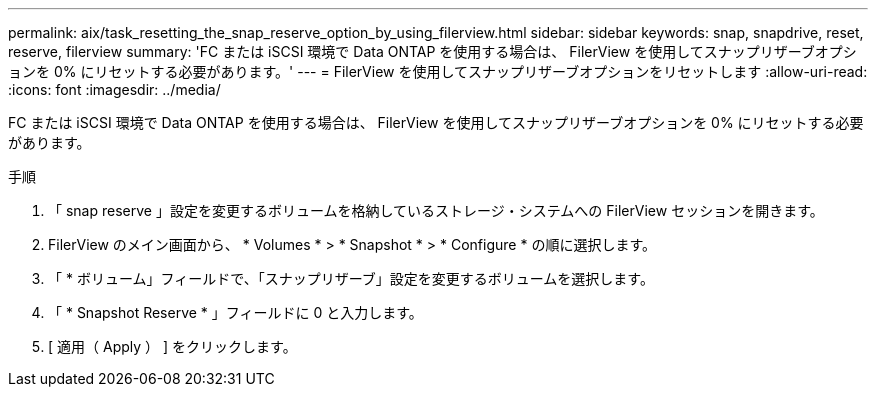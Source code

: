 ---
permalink: aix/task_resetting_the_snap_reserve_option_by_using_filerview.html 
sidebar: sidebar 
keywords: snap, snapdrive, reset, reserve, filerview 
summary: 'FC または iSCSI 環境で Data ONTAP を使用する場合は、 FilerView を使用してスナップリザーブオプションを 0% にリセットする必要があります。' 
---
= FilerView を使用してスナップリザーブオプションをリセットします
:allow-uri-read: 
:icons: font
:imagesdir: ../media/


[role="lead"]
FC または iSCSI 環境で Data ONTAP を使用する場合は、 FilerView を使用してスナップリザーブオプションを 0% にリセットする必要があります。

.手順
. 「 snap reserve 」設定を変更するボリュームを格納しているストレージ・システムへの FilerView セッションを開きます。
. FilerView のメイン画面から、 * Volumes * > * Snapshot * > * Configure * の順に選択します。
. 「 * ボリューム」フィールドで、「スナップリザーブ」設定を変更するボリュームを選択します。
. 「 * Snapshot Reserve * 」フィールドに 0 と入力します。
. [ 適用（ Apply ） ] をクリックします。

